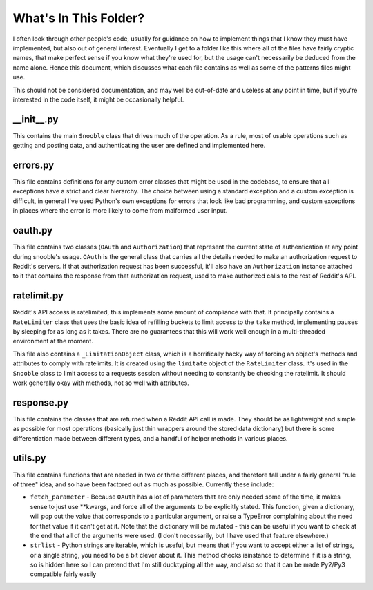 What's In This Folder?
======================

I often look through other people's code, usually for guidance on how to implement things
that I know they must have implemented, but also out of general interest.  Eventually I
get to a folder like this where all of the files have fairly cryptic names, that make
perfect sense if you know what they're used for, but the usage can't necessarily be
deduced from the name alone.  Hence this document, which discusses what each file contains
as well as some of the patterns files might use.

This should not be considered documentation, and may well be out-of-date and useless at
any point in time, but if you're interested in the code itself, it might be occasionally
helpful.


\_\_init\_\_.py
---------------
This contains the main ``Snooble`` class that drives much of the operation.  As a rule,
most of usable operations such as getting and posting data, and authenticating the user
are defined and implemented here.


errors.py
---------
This file contains definitions for any custom error classes that might be used in the
codebase, to ensure that all exceptions have a strict and clear hierarchy.  The choice
between using a standard exception and a custom exception is difficult, in general I've
used Python's own exceptions for errors that look like bad programming, and custom
exceptions in places where the error is more likely to come from malformed user input.


oauth.py
--------
This file contains two classes (``OAuth`` and ``Authorization``) that represent the
current state of authentication at any point during snooble's usage.  ``OAuth`` is the
general class that carries all the details needed to make an authorization request to
Reddit's servers.  If that authorization request has been successful, it'll also have an
``Authorization`` instance attached to it that contains the response from that
authorization request, used to make authorized calls to the rest of Reddit's API.


ratelimit.py
------------
Reddit's API access is ratelimited, this implements some amount of compliance with that.
It principally contains a ``RateLimiter`` class that uses the basic idea of refilling
buckets to limit access to the ``take`` method, implementing pauses by sleeping for as
long as it takes.  There are no guarantees that this will work well enough in a
multi-threaded environment at the moment.

This file also contains a ``_LimitationObject`` class, which is a horrifically hacky way
of forcing an object's methods and attributes to comply with ratelimits.  It is created
using the ``limitate`` object of the ``RateLimiter`` class.  It's used in the ``Snooble``
class to limit access to a requests session without needing to constantly be checking the
ratelimit.  It should work generally okay with methods, not so well with attributes.


response.py
-----------
This file contains the classes that are returned when a Reddit API call is made.  They
should be as lightweight and simple as possible for most operations (basically just thin
wrappers around the stored data dictionary) but there is some differentiation made
between different types, and a handful of helper methods in various places.


utils.py
--------
This file contains functions that are needed in two or three different places, and
therefore fall under a fairly general "rule of three" idea, and so have been factored out
as much as possible.  Currently these include:

* ``fetch_parameter`` - Because ``OAuth`` has a lot of parameters that are only needed
  some of the time, it makes sense to just use **kwargs, and force all of the arguments
  to be explicitly stated.  This function, given a dictionary, will pop out the value
  that corresponds to a particular argument, or raise a TypeError complaining about the
  need for that value if it can't get at it.  Note that the dictionary will be mutated -
  this can be useful if you want to check at the end that all of the arguments were used.
  (I don't necessarily, but I have used that feature elsewhere.)

* ``strlist`` - Python strings are iterable, which is useful, but means that if you want
  to accept either a list of strings, or a single string, you need to be a bit clever
  about it.  This method checks isinstance to determine if it is a string, so is hidden
  here so I can pretend that I'm still ducktyping all the way, and also so that it can
  be made Py2/Py3 compatible fairly easily
